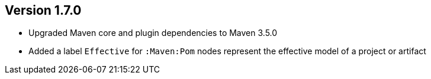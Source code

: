 //
//
//
ifndef::jqa-in-manual[== Version 1.7.0]
ifdef::jqa-in-manual[== Maven 3 Plugin 1.7.0]

* Upgraded Maven core and plugin dependencies to Maven 3.5.0
* Added a label `Effective` for `:Maven:Pom` nodes represent the effective model of a project or artifact

